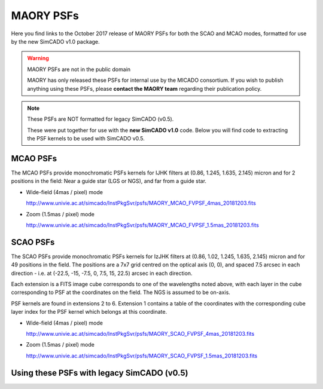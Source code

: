MAORY PSFs
==========

Here you find links to the October 2017 release of MAORY PSFs for both the SCAO
and MCAO modes, formatted for use by the new SimCADO v1.0 package.

.. warning:: MAORY PSFs are not in the public domain

    MAORY has only released these PSFs for internal use by the MICADO
    consortium. If you wish to publish anything using these PSFs, please
    **contact the MAORY team** regarding their publication policy.

.. note:: These PSFs are NOT formatted for legacy SimCADO (v0.5).

    These were put together for use with the **new SimCADO v1.0** code.
    Below you will find code to extracting the PSF kernels to be used with
    SimCADO v0.5.


MCAO PSFs
---------

The MCAO PSFs provide monochromatic PSFs kernels for IJHK filters at
(0.86, 1.245, 1.635, 2.145) micron and for 2 positions in the field: Near a
guide star (LGS or NGS), and far from a guide star.

* Wide-field (4mas / pixel) mode

  `<http://www.univie.ac.at/simcado/InstPkgSvr/psfs/MAORY_MCAO_FVPSF_4mas_20181203.fits>`_

* Zoom (1.5mas / pixel) mode

  `<http://www.univie.ac.at/simcado/InstPkgSvr/psfs/MAORY_MCAO_FVPSF_1.5mas_20181203.fits>`_


SCAO PSFs
---------

The SCAO PSFs provide monochromatic PSFs kernels for IzJHK filters at
(0.86, 1.02, 1.245, 1.635, 2.145) micron and for 49 positions in the field. The
positions are a 7x7 grid centred on the optical axis (0, 0), and spaced
7.5 arcsec in each direction - i.e. at (-22.5, -15, -7.5, 0, 7.5, 15, 22.5)
arcsec in each direction.

Each extension is a FITS image cube corresponds to one of the wavelengths noted
above, with each layer in the cube corresponding to PSF at the coordinates on
the field. The NGS is assumed to be on-axis.

PSF kernels are found in extensions 2 to 6. Extension 1 contains a table of the
coordinates with the corresponding cube layer index for the PSF kernel which
belongs at this coordinate.

* Wide-field (4mas / pixel) mode

  `<http://www.univie.ac.at/simcado/InstPkgSvr/psfs/MAORY_SCAO_FVPSF_4mas_20181203.fits>`_

* Zoom (1.5mas / pixel) mode

  `<http://www.univie.ac.at/simcado/InstPkgSvr/psfs/MAORY_SCAO_FVPSF_1.5mas_20181203.fits>`_


Using these PSFs with legacy SimCADO (v0.5)
-------------------------------------------

.. todo:: Add some code here

